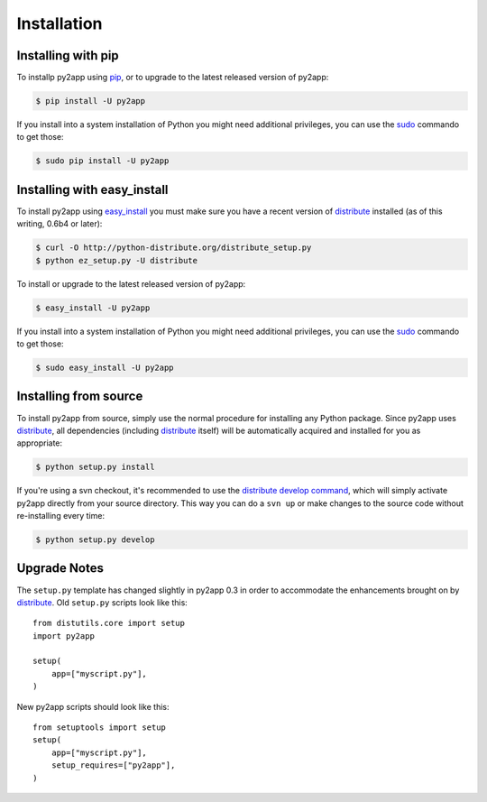 Installation
============


Installing with pip
-------------------

To installp py2app using `pip`_, or to upgrade to the latest released version
of py2app:

.. code-block:: sh

  $ pip install -U py2app

If you install into a system installation of Python you might need additional
privileges, you can use the `sudo`_ commando to get those:

.. code-block:: sh

    $ sudo pip install -U py2app


Installing with easy_install
----------------------------

To install py2app using `easy_install`_ you must make sure you have a recent
version of `distribute`_ installed (as of this writing, 0.6b4 or later):


.. code-block:: sh

    $ curl -O http://python-distribute.org/distribute_setup.py
    $ python ez_setup.py -U distribute

To install or upgrade to the latest released version of py2app:

.. code-block:: sh

    $ easy_install -U py2app

If you install into a system installation of Python you might need additional
privileges, you can use the `sudo`_ commando to get those:

.. code-block:: sh

    $ sudo easy_install -U py2app


Installing from source
----------------------

To install py2app from source, simply use the normal procedure for
installing any Python package. Since py2app uses `distribute`_,
all dependencies (including `distribute`_ itself) will be automatically
acquired and installed for you as appropriate:

.. code-block:: sh

    $ python setup.py install

If you're using a svn checkout, it's recommended to use the `distribute`_
`develop command`_, which will simply activate py2app directly from your
source directory. This way you can do a ``svn up`` or make changes to the
source code without re-installing every time:

.. code-block:: sh

    $ python setup.py develop


Upgrade Notes
-------------

The ``setup.py`` template has changed slightly in py2app 0.3 in order
to accommodate the enhancements brought on by `distribute`_. Old ``setup.py``
scripts look like this::

    from distutils.core import setup
    import py2app

    setup(
        app=["myscript.py"],
    )

New py2app scripts should look like this::

    from setuptools import setup
    setup(
        app=["myscript.py"],
	setup_requires=["py2app"],
    )

.. _`distribute`: http://pypi.python.org/pypi/distribute/
.. _`easy_install`: http://peak.telecommunity.com/DevCenter/EasyInstall
.. _`develop command`: http://packages.python.org/distribute/setuptools.html#development-mode
.. _`pip`: http://www.pip-installer.org/en/latest/
.. _`sudo`: http://www.sudo.ws/sudo/intro.html
